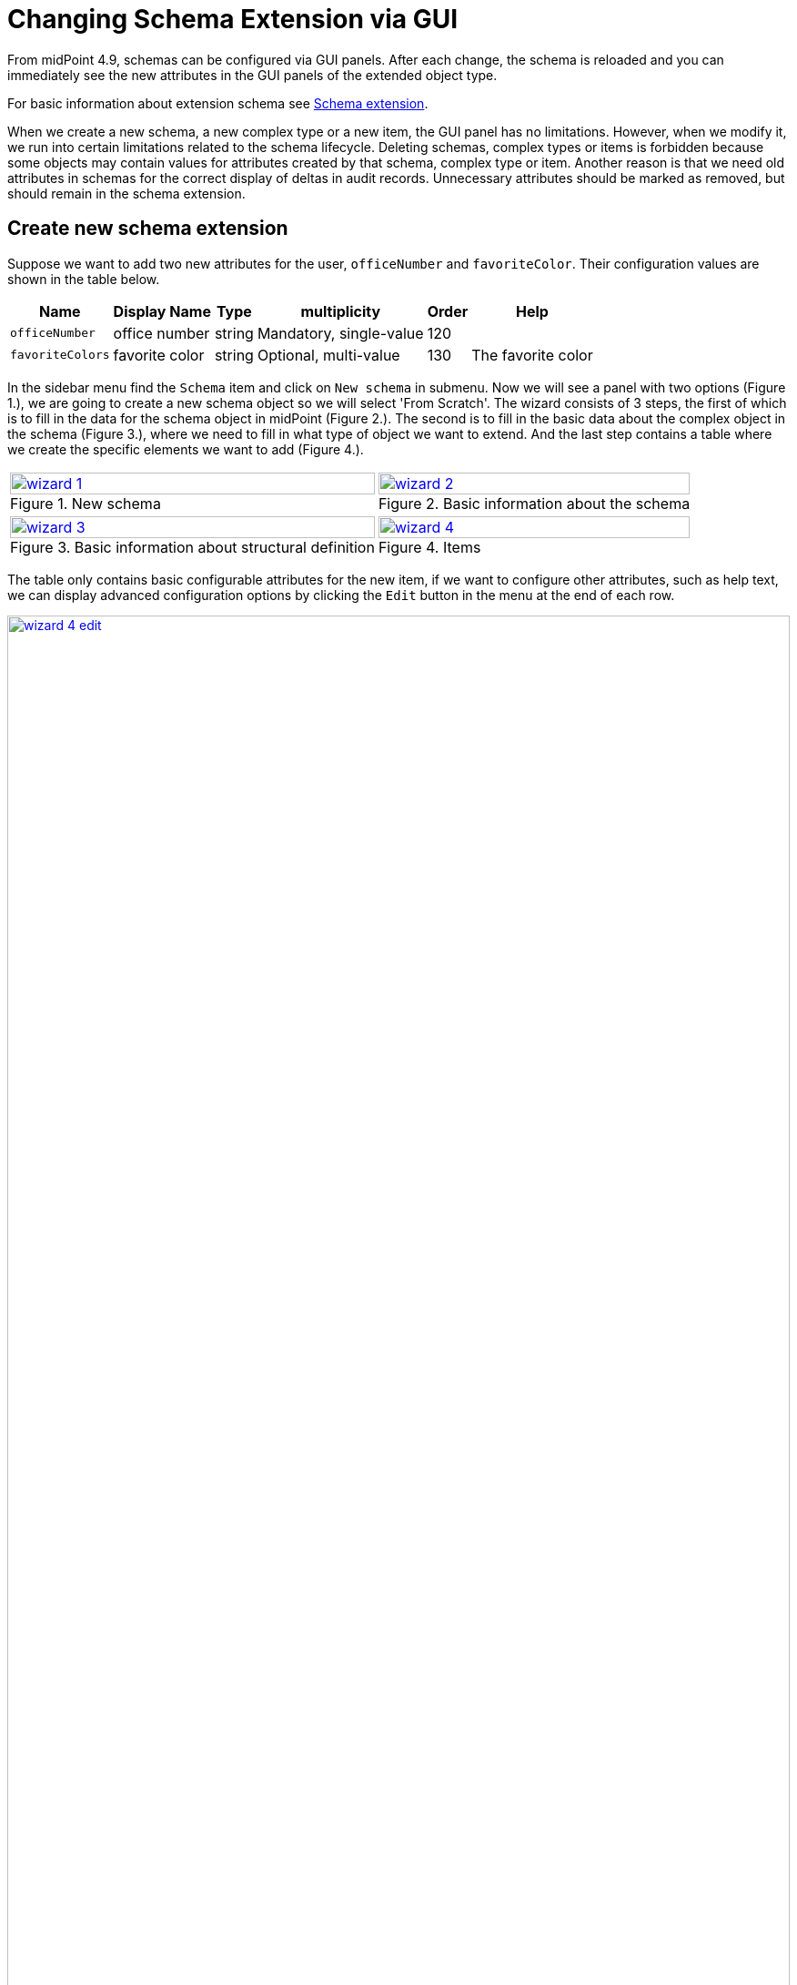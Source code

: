 = Changing Schema Extension via GUI
:page-nav-title: Changing via GUI
:page-keywords: [ "schema extension change", "add custom schema", "add custom attribute", "changing schema via GUI"]
:page-upkeep-status: green

From midPoint 4.9, schemas can be configured via GUI panels.
After each change, the schema is reloaded and you can immediately see the new attributes
in the GUI panels of the extended object type.

For basic information about extension schema see xref:/midpoint/reference/schema/custom-schema-extension/[Schema extension].

When we create a new schema, a new complex type or a new item, the GUI panel has no limitations.
However, when we modify it, we run into certain limitations related to the schema lifecycle.
Deleting schemas, complex types or items is forbidden because some objects may contain values for attributes created by that schema, complex type or item.
Another reason is that we need old attributes in schemas for the correct display of deltas in audit records.
Unnecessary attributes should be marked as removed, but should remain in the schema extension.

== Create new schema extension

Suppose we want to add two new attributes for the user, `officeNumber` and `favoriteColor`.
Their configuration values are shown in the table below.

[%autowidth]
|===
| Name | Display Name | Type | multiplicity | Order | Help

| `officeNumber`
| office number
| string
| Mandatory, single-value
| 120
|

| `favoriteColors`
| favorite color
| string
| Optional, multi-value
| 130
| The favorite color

|===

In the sidebar menu find the `Schema` item and click on `New schema` in submenu.
Now we will see a panel with two options (Figure 1.), we are going to create a new schema object so we will select 'From Scratch'.
The wizard consists of 3 steps, the first of which is to fill in the data for the schema object in midPoint (Figure 2.).
The second is to fill in the basic data about the complex object in the schema (Figure 3.), where we need to fill in what type of object we want to extend.
And the last step contains a table where we create the specific elements we want to add (Figure 4.).

[%autowidth, cols="a,a", frame=none, grid=none, role=center]
|===
| image::wizard-1.png[link=wizard-1.png, 100%, title=New schema]
| image::wizard-2.png[link=wizard-2.png, 100%, title=Basic information about the schema]
| image::wizard-3.png[link=wizard-3.png, 100%, title=Basic information about structural definition]
| image::wizard-4.png[link=wizard-4.png, 100%, title=Items]
|===

The table only contains basic configurable attributes for the new item, if we want to configure other attributes, such as help text,
we can display advanced configuration options by clicking the `Edit` button in the menu at the end of each row.

image::wizard-4-edit.png[link=wizard-4-edit.png, 100%, title=Edit item]

If we select the `Use existing schema` option at the start of the schema creation process, we would be selecting from existing schemas
and we would only be adding another complex type to extend another object type, so the wizard would only consist of the last two steps (Figure 3. and Figure 4.).

== Change schema extension

If you want to modify a schema that has already been created, from the sidebar menu, open Schemas and click on the one you want to edit.
At first we will see the classic panel, as for other objects, where we can change the basic attributes of the schema.

In the Details menu we can click on the Definitions panel, where we can add new items and to some extent modify those already created.
The Definitions panel consists of a list item panel that displays the complex types contained in the schema.
The right side of the panel is a tab panel which displays a table of items or the configuration of the selected complex type.

image::change.png[link=change.png, 100%, title=Definitions panel]

=== Limitations

* Can't change `Namespace` of schema
* Can't change `Name` and  `Extension` of complex type
* Can't change `Name` and  `Type` of item
* Value of `Required` attribute of item can't change form `false` to true or undefined
* Value of `Multivalue` attribute of item can't change form `true` to false or undefined
* Container item can't mark as indexed
* Can't change `Object reference target type` of reference item
* Can't change `name`  of enumeration
* Can't change `value`  of enumeration value

These are limitations for GUI panels only, so if you want to, and you're sure it's correct, *you can change it directly via the XML file at your own risk.*
